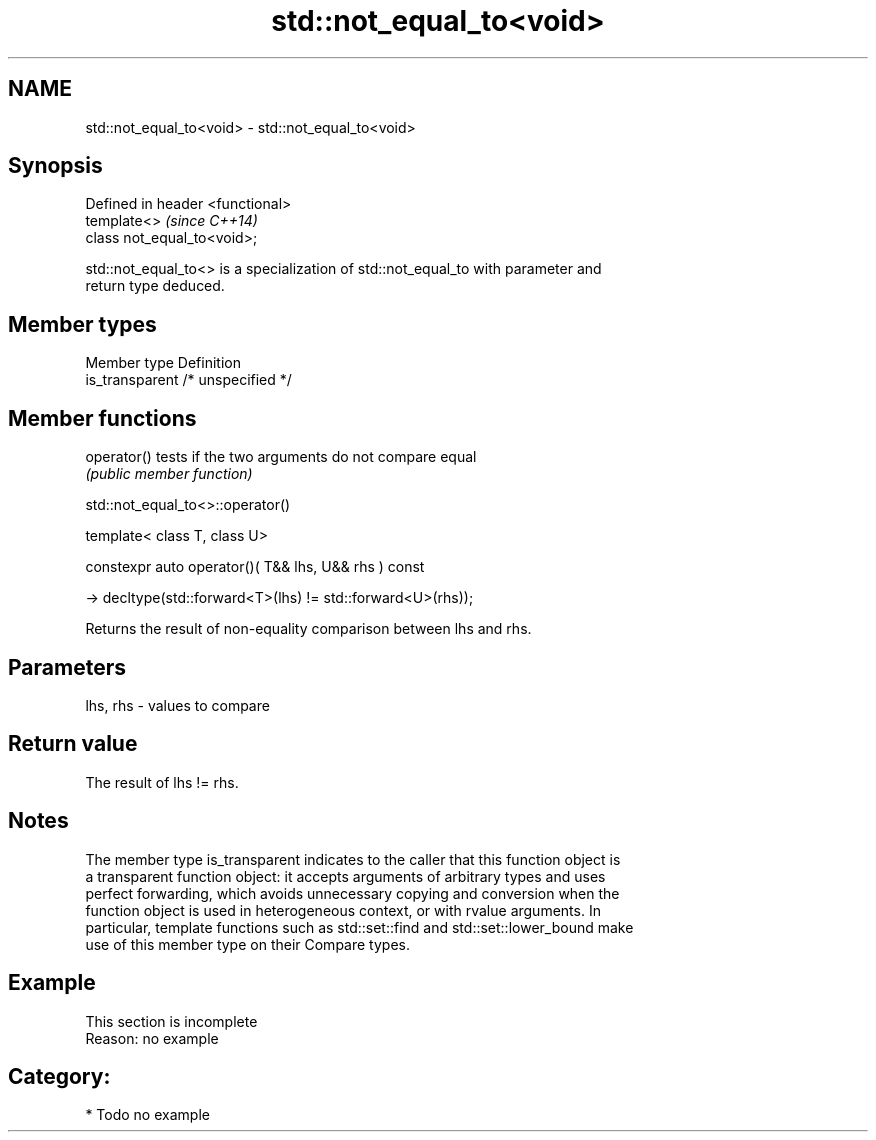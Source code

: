 .TH std::not_equal_to<void> 3 "2018.03.28" "http://cppreference.com" "C++ Standard Libary"
.SH NAME
std::not_equal_to<void> \- std::not_equal_to<void>

.SH Synopsis
   Defined in header <functional>
   template<>                      \fI(since C++14)\fP
   class not_equal_to<void>;

   std::not_equal_to<> is a specialization of std::not_equal_to with parameter and
   return type deduced.

.SH Member types

   Member type    Definition
   is_transparent /* unspecified */

.SH Member functions

   operator() tests if the two arguments do not compare equal
              \fI(public member function)\fP

std::not_equal_to<>::operator()

   template< class T, class U>

   constexpr auto operator()( T&& lhs, U&& rhs ) const

   -> decltype(std::forward<T>(lhs) != std::forward<U>(rhs));

   Returns the result of non-equality comparison between lhs and rhs.

.SH Parameters

   lhs, rhs - values to compare

.SH Return value

   The result of lhs != rhs.

.SH Notes

   The member type is_transparent indicates to the caller that this function object is
   a transparent function object: it accepts arguments of arbitrary types and uses
   perfect forwarding, which avoids unnecessary copying and conversion when the
   function object is used in heterogeneous context, or with rvalue arguments. In
   particular, template functions such as std::set::find and std::set::lower_bound make
   use of this member type on their Compare types.

.SH Example

    This section is incomplete
    Reason: no example

.SH Category:

     * Todo no example
